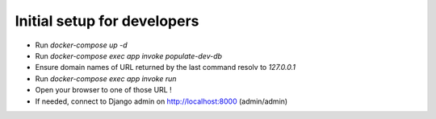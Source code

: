 Initial setup for developers
============================
- Run `docker-compose up -d`
- Run `docker-compose exec app invoke populate-dev-db`
- Ensure domain names of URL returned by the last command resolv to `127.0.0.1`
- Run `docker-compose exec app invoke run`
- Open your browser to one of those URL !
- If needed, connect to Django admin on http://localhost:8000 (admin/admin)
